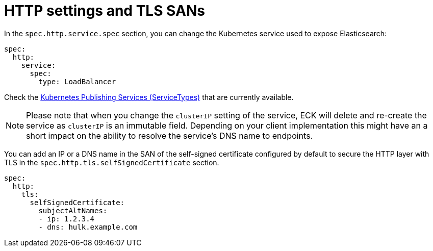 :parent_page_id: elasticsearch-specification
:page_id: http-settings-tls-sans
ifdef::env-github[]
****
link:https://www.elastic.co/guide/en/cloud-on-k8s/master/k8s-{parent_page_id}.html#k8s-{page_id}[View this document on the Elastic website]
****
endif::[]
[id="{p}-{page_id}"]
= HTTP settings and TLS SANs

In the `spec.http.service.spec` section, you can change the Kubernetes service used to expose Elasticsearch:

[source,yaml]
----
spec:
  http:
    service:
      spec:
        type: LoadBalancer
----

Check the https://kubernetes.io/docs/concepts/services-networking/service/#publishing-services-service-types[Kubernetes Publishing Services (ServiceTypes)] that are currently available.

NOTE: Please note that when you change the `clusterIP` setting of the service, ECK will delete and re-create the service as `clusterIP` is an immutable field. Depending on your client implementation this might have an a short impact on the ability to resolve the service's DNS name to endpoints.

You can add an IP or a DNS name in the SAN of the self-signed certificate configured by default to secure the HTTP layer with TLS in the `spec.http.tls.selfSignedCertificate` section.

[source,yaml]
----
spec:
  http:
    tls:
      selfSignedCertificate:
        subjectAltNames:
        - ip: 1.2.3.4
        - dns: hulk.example.com
----
